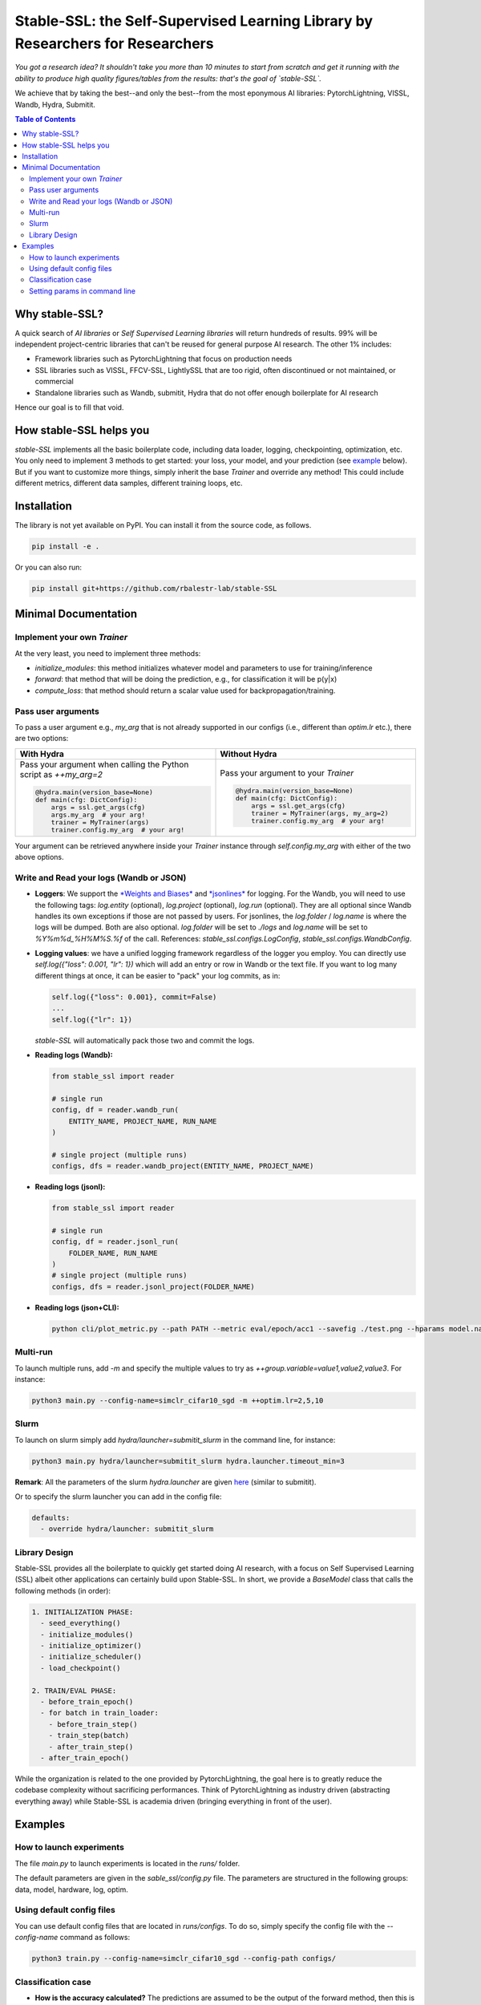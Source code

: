 Stable-SSL: the Self-Supervised Learning Library by Researchers for Researchers
===============================================================================

*You got a research idea? It shouldn't take you more than 10 minutes to start from scratch and get it running with the ability to produce high quality figures/tables from the results: that's the goal of `stable-SSL`.*

We achieve that by taking the best--and only the best--from the most eponymous AI libraries: PytorchLightning, VISSL, Wandb, Hydra, Submitit.

.. image:: ./assets/logo.jpg
   :alt: ssl logo
   :width: 200px
   :align: right

.. contents:: Table of Contents
   :depth: 2


Why stable-SSL?
---------------

.. _why:

A quick search of `AI libraries` or `Self Supervised Learning libraries` will return hundreds of results. 99% will be independent project-centric libraries that can't be reused for general purpose AI research. The other 1% includes:

- Framework libraries such as PytorchLightning that focus on production needs
- SSL libraries such as VISSL, FFCV-SSL, LightlySSL that are too rigid, often discontinued or not maintained, or commercial
- Standalone libraries such as Wandb, submitit, Hydra that do not offer enough boilerplate for AI research

Hence our goal is to fill that void.

How stable-SSL helps you
------------------------

.. _how:

`stable-SSL` implements all the basic boilerplate code, including data loader, logging, checkpointing, optimization, etc. You only need to implement 3 methods to get started: your loss, your model, and your prediction (see `example <#own_trainer>`_ below). But if you want to customize more things, simply inherit the base `Trainer` and override any method! This could include different metrics, different data samples, different training loops, etc.

Installation
------------

.. _installation:

The library is not yet available on PyPI. You can install it from the source code, as follows.

.. code-block:: bash

   pip install -e .

Or you can also run:

.. code-block:: bash

   pip install git+https://github.com/rbalestr-lab/stable-SSL

Minimal Documentation
---------------------

.. _minimal:

Implement your own `Trainer`
~~~~~~~~~~~~~~~~~~~~~~~~~~~~

.. _own_trainer:

At the very least, you need to implement three methods:

- `initialize_modules`: this method initializes whatever model and parameters to use for training/inference
- `forward`: that method that will be doing the prediction, e.g., for classification it will be p(y|x)
- `compute_loss`: that method should return a scalar value used for backpropagation/training.

Pass user arguments
~~~~~~~~~~~~~~~~~~~

.. _arguments:

To pass a user argument e.g., `my_arg` that is not already supported in our configs (i.e., different than `optim.lr` etc.), there are two options:

.. list-table::
   :widths: 50 50
   :header-rows: 1

   * - **With Hydra**
     - **Without Hydra**
   * - Pass your argument when calling the Python script as `++my_arg=2`

       .. code-block:: python

          @hydra.main(version_base=None)
          def main(cfg: DictConfig):
              args = ssl.get_args(cfg)
              args.my_arg  # your arg!
              trainer = MyTrainer(args)
              trainer.config.my_arg  # your arg!

     - Pass your argument to your `Trainer`

       .. code-block:: python

          @hydra.main(version_base=None)
          def main(cfg: DictConfig):
              args = ssl.get_args(cfg)
              trainer = MyTrainer(args, my_arg=2)
              trainer.config.my_arg  # your arg!

Your argument can be retrieved anywhere inside your `Trainer` instance through `self.config.my_arg` with either of the two above options.

Write and Read your logs (Wandb or JSON)
~~~~~~~~~~~~~~~~~~~~~~~~~~~~~~~~~~~~~~~~

.. _logs:

- **Loggers**: We support the `*Weights and Biases* <https://wandb.ai/site>`_ and `*jsonlines* <https://jsonlines.readthedocs.io/en/latest/>`_ for logging. For the Wandb, you will need to use the following tags: `log.entity` (optional), `log.project` (optional), `log.run` (optional). They are all optional since Wandb handles its own exceptions if those are not passed by users. For jsonlines, the `log.folder` / `log.name` is where the logs will be dumped. Both are also optional. `log.folder` will be set to `./logs` and `log.name` will be set to `%Y%m%d_%H%M%S.%f` of the call. References: `stable_ssl.configs.LogConfig`, `stable_ssl.configs.WandbConfig`.

- **Logging values**: we have a unified logging framework regardless of the logger you employ. You can directly use `self.log({"loss": 0.001, "lr": 1})` which will add an entry or row in Wandb or the text file. If you want to log many different things at once, it can be easier to "pack" your log commits, as in:

  .. code-block:: python

     self.log({"loss": 0.001}, commit=False)
     ...
     self.log({"lr": 1})

  `stable-SSL` will automatically pack those two and commit the logs.

- **Reading logs (Wandb):**

  .. code-block:: python

     from stable_ssl import reader

     # single run
     config, df = reader.wandb_run(
         ENTITY_NAME, PROJECT_NAME, RUN_NAME
     )

     # single project (multiple runs)
     configs, dfs = reader.wandb_project(ENTITY_NAME, PROJECT_NAME)

- **Reading logs (jsonl):**

  .. code-block:: python

     from stable_ssl import reader

     # single run
     config, df = reader.jsonl_run(
         FOLDER_NAME, RUN_NAME
     )
     # single project (multiple runs)
     configs, dfs = reader.jsonl_project(FOLDER_NAME)

- **Reading logs (json+CLI):**

  .. code-block:: bash

     python cli/plot_metric.py --path PATH --metric eval/epoch/acc1 --savefig ./test.png --hparams model.name,optim.lr

Multi-run
~~~~~~~~~

.. _multirun:

To launch multiple runs, add `-m` and specify the multiple values to try as `++group.variable=value1,value2,value3`. For instance:

.. code-block:: bash

   python3 main.py --config-name=simclr_cifar10_sgd -m ++optim.lr=2,5,10

Slurm
~~~~~

.. _slurm:

To launch on slurm simply add `hydra/launcher=submitit_slurm` in the command line, for instance:

.. code-block:: bash

   python3 main.py hydra/launcher=submitit_slurm hydra.launcher.timeout_min=3

**Remark**: All the parameters of the slurm `hydra.launcher` are given `here <https://github.com/facebookresearch/hydra/blob/main/plugins/hydra_submitit_launcher/hydra_plugins/hydra_submitit_launcher/config.py>`_ (similar to submitit).

Or to specify the slurm launcher you can add in the config file:

.. code-block:: yaml

   defaults:
     - override hydra/launcher: submitit_slurm

Library Design
~~~~~~~~~~~~~~

.. _design:

Stable-SSL provides all the boilerplate to quickly get started doing AI research, with a focus on Self Supervised Learning (SSL) albeit other applications can certainly build upon Stable-SSL. In short, we provide a `BaseModel` class that calls the following methods (in order):

.. code-block:: text

   1. INITIALIZATION PHASE:
     - seed_everything()
     - initialize_modules()
     - initialize_optimizer()
     - initialize_scheduler()
     - load_checkpoint()

   2. TRAIN/EVAL PHASE:
     - before_train_epoch()
     - for batch in train_loader:
       - before_train_step()
       - train_step(batch)
       - after_train_step()
     - after_train_epoch()

While the organization is related to the one provided by PytorchLightning, the goal here is to greatly reduce the codebase complexity without sacrificing performances. Think of PytorchLightning as industry driven (abstracting everything away) while Stable-SSL is academia driven (bringing everything in front of the user).

Examples
--------

.. _examples:

How to launch experiments
~~~~~~~~~~~~~~~~~~~~~~~~~

The file `main.py` to launch experiments is located in the `runs/` folder.

The default parameters are given in the `sable_ssl/config.py` file.
The parameters are structured in the following groups: data, model, hardware, log, optim.

Using default config files
~~~~~~~~~~~~~~~~~~~~~~~~~~

You can use default config files that are located in `runs/configs`. To do so, simply specify the config file with the `--config-name` command as follows:

.. code-block:: bash

   python3 train.py --config-name=simclr_cifar10_sgd --config-path configs/

Classification case
~~~~~~~~~~~~~~~~~~~

- **How is the accuracy calculated?** The predictions are assumed to be the output of the forward method, then this is fed into a few metrics along with `self.data[1]` which is assumed to encode the labels.

Setting params in command line
~~~~~~~~~~~~~~~~~~~~~~~~~~~~~~

You can modify/add parameters of the config file by adding `++group.variable=value` as follows:

.. code-block:: bash

   python3 main.py --config-name=simclr_cifar10_sgd ++optim.lr=2
   # same but with SLURM
   python3 main.py --config-name=simclr_cifar10_sgd ++optim.epochs=4 ++optim.lr=1 hydra/launcher=submitit_slurm hydra.launcher.timeout_min=1800 hydra.launcher.cpus_per_task=4 hydra.launcher.gpus_per_task=1 hydra.launcher.partition=gpu-he

**Remark**: If `group.variable` is already in the config file you can use `group.variable=value` and if it is not you can use `+group.variable=value`. The `++` command handles both cases; that's why I would recommend using it.
